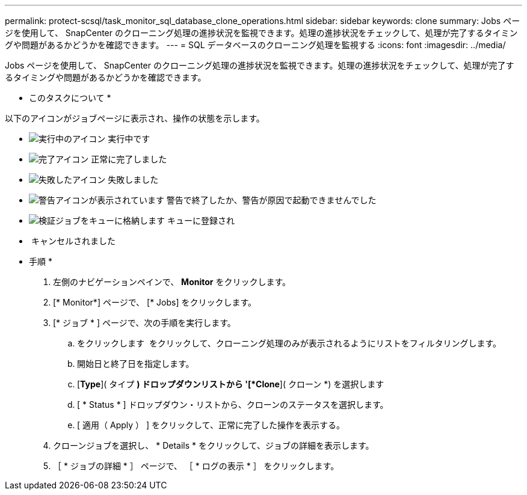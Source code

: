 ---
permalink: protect-scsql/task_monitor_sql_database_clone_operations.html 
sidebar: sidebar 
keywords: clone 
summary: Jobs ページを使用して、 SnapCenter のクローニング処理の進捗状況を監視できます。処理の進捗状況をチェックして、処理が完了するタイミングや問題があるかどうかを確認できます。 
---
= SQL データベースのクローニング処理を監視する
:icons: font
:imagesdir: ../media/


Jobs ページを使用して、 SnapCenter のクローニング処理の進捗状況を監視できます。処理の進捗状況をチェックして、処理が完了するタイミングや問題があるかどうかを確認できます。

* このタスクについて *

以下のアイコンがジョブページに表示され、操作の状態を示します。

* image:../media/progress_icon.gif["実行中のアイコン"] 実行中です
* image:../media/success_icon.gif["完了アイコン"] 正常に完了しました
* image:../media/failed_icon.gif["失敗したアイコン"] 失敗しました
* image:../media/warning_icon.gif["警告アイコンが表示されています"] 警告で終了したか、警告が原因で起動できませんでした
* image:../media/verification_job_in_queue.gif["検証ジョブをキューに格納します"] キューに登録され
* image:../media/cancel_icon.gif[""] キャンセルされました


* 手順 *

. 左側のナビゲーションペインで、 *Monitor* をクリックします。
. [* Monitor*] ページで、 [* Jobs] をクリックします。
. [* ジョブ * ] ページで、次の手順を実行します。
+
.. をクリックします image:../media/filter_icon.gif[""] をクリックして、クローニング処理のみが表示されるようにリストをフィルタリングします。
.. 開始日と終了日を指定します。
.. [*Type*]( タイプ *) ドロップダウンリストから '[*Clone*]( クローン *) を選択します
.. [ * Status * ] ドロップダウン・リストから、クローンのステータスを選択します。
.. [ 適用（ Apply ） ] をクリックして、正常に完了した操作を表示する。


. クローンジョブを選択し、 * Details * をクリックして、ジョブの詳細を表示します。
. ［ * ジョブの詳細 * ］ ページで、 ［ * ログの表示 * ］ をクリックします。

